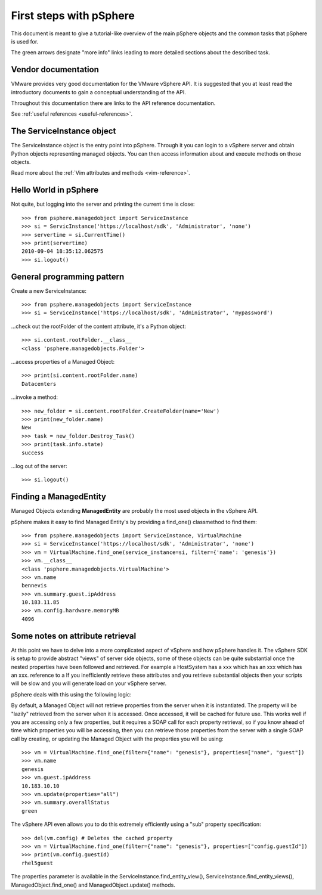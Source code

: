 .. highlight:: python

First steps with pSphere
========================

This document is meant to give a tutorial-like overview of the main pSphere
objects and the common tasks that pSphere is used for.

The green arrows designate "more info" links leading to more detailed
sections about the described task.


Vendor documentation
--------------------

VMware provides very good documentation for the VMware vSphere API. It is
suggested that you at least read the introductory documents to gain a conceptual
understanding of the API.

Throughout this documentation there are links to the API reference documentation.

|more| See :ref:`useful references <useful-references>`.


The ServiceInstance object
--------------

The ServiceInstance object is the entry point into pSphere. Through it you can login to a
vSphere server and obtain Python objects representing managed objects. You can
then access information about and execute methods on those objects.

|more| Read more about the :ref:`Vim attributes and methods <vim-reference>`.


Hello World in pSphere
----------------------

Not quite, but logging into the server and printing the current time is close::

    >>> from psphere.managedobject import ServiceInstance
    >>> si = ServicInstance('https://localhost/sdk', 'Administrator', 'none')
    >>> servertime = si.CurrentTime()
    >>> print(servertime)
    2010-09-04 18:35:12.062575
    >>> si.logout()


General programming pattern
---------------------------

Create a new ServiceInstance::

    >>> from psphere.managedobjects import ServiceInstance
    >>> si = ServiceInstance('https://localhost/sdk', 'Administrator', 'mypassword')

...check out the rootFolder of the content attribute, it's a Python object::

    >>> si.content.rootFolder.__class__
    <class 'psphere.managedobjects.Folder'>

...access properties of a Managed Object::

    >>> print(si.content.rootFolder.name)
    Datacenters

...invoke a method::

    >>> new_folder = si.content.rootFolder.CreateFolder(name='New')
    >>> print(new_folder.name)
    New
    >>> task = new_folder.Destroy_Task()
    >>> print(task.info.state)
    success

...log out of the server::

    >>> si.logout()


Finding a ManagedEntity
-----------------------

Managed Objects extending **ManagedEntity** are probably the most used
objects in the vSphere API.

pSphere makes it easy to find Managed Entity's by providing a find_one()
classmethod to find them::

    >>> from psphere.managedobjects import ServiceInstance, VirtualMachine
    >>> si = ServiceInstance('https://localhost/sdk', 'Administrator', 'none')
    >>> vm = VirtualMachine.find_one(service_instance=si, filter={'name': 'genesis'})
    >>> vm.__class__
    <class 'psphere.managedobjects.VirtualMachine'>
    >>> vm.name
    bennevis
    >>> vm.summary.guest.ipAddress
    10.183.11.85
    >>> vm.config.hardware.memoryMB
    4096


Some notes on attribute retrieval
---------------------------------

At this point we have to delve into a more complicated aspect of vSphere and
how pSphere handles it. The vSphere SDK is setup to provide abstract "views"
of server side objects, some of these objects can be quite substantial once
the nested properties have been followed and retrieved. For example a
HostSystem has a xxx which has an xxx which has an xxx.
reference to a If you inefficiently retrieve these attributes and you retrieve
substantial objects then your scripts will be slow and you will generate load
on your vSphere server.

pSphere deals with this using the following logic:

By default, a Managed Object will not retrieve properties from the server
when it is instantiated. The property will be "lazily" retrieved from the
server when it is accessed. Once accessed, it will be cached for future
use. This works well if you are accessing only a few properties, but it
requires a SOAP call for each property retrieval, so if you know ahead
of time which properties you will be accessing, then you can retrieve
those properties from the server with a single SOAP call by creating,
or updating the Managed Object with the properties you will be using::

    >>> vm = VirtualMachine.find_one(filter={"name": "genesis"}, properties=["name", "guest"])
    >>> vm.name
    genesis
    >>> vm.guest.ipAddress
    10.183.10.10
    >>> vm.update(properties="all")
    >>> vm.summary.overallStatus
    green

The vSphere API even allows you to do this extremely efficiently using
a "sub" property specification::

    >>> del(vm.config) # Deletes the cached property
    >>> vm = VirtualMachine.find_one(filter={"name": "genesis"}, properties=["config.guestId"])
    >>> print(vm.config.guestId)
    rhel5guest

The properties parameter is available in the ServiceInstance.find_entity_view(),
ServiceInstance.find_entity_views(), ManagedObject.find_one() and
ManagedObject.update() methods.


.. |more| image:: more.png
          :align: middle
          :alt: more info    

